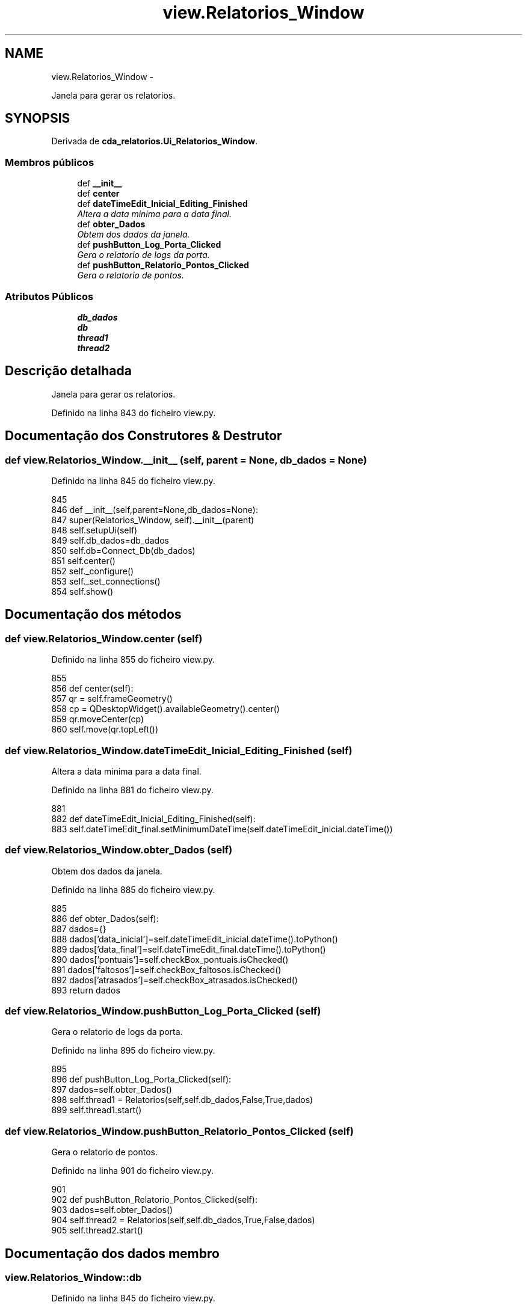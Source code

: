 .TH "view.Relatorios_Window" 3 "Terça, 24 de Dezembro de 2013" "Version 2" "Controle de Acesso" \" -*- nroff -*-
.ad l
.nh
.SH NAME
view.Relatorios_Window \- 
.PP
Janela para gerar os relatorios\&.  

.SH SYNOPSIS
.br
.PP
.PP
Derivada de \fBcda_relatorios\&.Ui_Relatorios_Window\fP\&.
.SS "Membros públicos"

.in +1c
.ti -1c
.RI "def \fB__init__\fP"
.br
.ti -1c
.RI "def \fBcenter\fP"
.br
.ti -1c
.RI "def \fBdateTimeEdit_Inicial_Editing_Finished\fP"
.br
.RI "\fIAltera a data minima para a data final\&. \fP"
.ti -1c
.RI "def \fBobter_Dados\fP"
.br
.RI "\fIObtem dos dados da janela\&. \fP"
.ti -1c
.RI "def \fBpushButton_Log_Porta_Clicked\fP"
.br
.RI "\fIGera o relatorio de logs da porta\&. \fP"
.ti -1c
.RI "def \fBpushButton_Relatorio_Pontos_Clicked\fP"
.br
.RI "\fIGera o relatorio de pontos\&. \fP"
.in -1c
.SS "Atributos Públicos"

.in +1c
.ti -1c
.RI "\fBdb_dados\fP"
.br
.ti -1c
.RI "\fBdb\fP"
.br
.ti -1c
.RI "\fBthread1\fP"
.br
.ti -1c
.RI "\fBthread2\fP"
.br
.in -1c
.SH "Descrição detalhada"
.PP 
Janela para gerar os relatorios\&. 
.PP
Definido na linha 843 do ficheiro view\&.py\&.
.SH "Documentação dos Construtores & Destrutor"
.PP 
.SS "def \fBview\&.Relatorios_Window\&.__init__\fP (self, parent = \fCNone\fP, db_dados = \fCNone\fP)"
.PP
Definido na linha 845 do ficheiro view\&.py\&.
.PP
.nf
845 
846     def __init__(self,parent=None,db_dados=None):
847         super(Relatorios_Window, self)\&.__init__(parent)
848         self\&.setupUi(self)
849         self\&.db_dados=db_dados
850         self\&.db=Connect_Db(db_dados)
851         self\&.center()
852         self\&._configure()
853         self\&._set_connections()
854         self\&.show()

.fi
.SH "Documentação dos métodos"
.PP 
.SS "def \fBview\&.Relatorios_Window\&.center\fP (self)"
.PP
Definido na linha 855 do ficheiro view\&.py\&.
.PP
.nf
855 
856     def center(self):
857         qr = self\&.frameGeometry()
858         cp = QDesktopWidget()\&.availableGeometry()\&.center()
859         qr\&.moveCenter(cp)
860         self\&.move(qr\&.topLeft())

.fi
.SS "def \fBview\&.Relatorios_Window\&.dateTimeEdit_Inicial_Editing_Finished\fP (self)"
.PP
Altera a data minima para a data final\&. 
.PP
Definido na linha 881 do ficheiro view\&.py\&.
.PP
.nf
881 
882     def dateTimeEdit_Inicial_Editing_Finished(self):
883         self\&.dateTimeEdit_final\&.setMinimumDateTime(self\&.dateTimeEdit_inicial\&.dateTime())

.fi
.SS "def \fBview\&.Relatorios_Window\&.obter_Dados\fP (self)"
.PP
Obtem dos dados da janela\&. 
.PP
Definido na linha 885 do ficheiro view\&.py\&.
.PP
.nf
885 
886     def obter_Dados(self):
887         dados={}
888         dados['data_inicial']=self\&.dateTimeEdit_inicial\&.dateTime()\&.toPython()
889         dados['data_final']=self\&.dateTimeEdit_final\&.dateTime()\&.toPython()
890         dados['pontuais']=self\&.checkBox_pontuais\&.isChecked()
891         dados['faltosos']=self\&.checkBox_faltosos\&.isChecked()
892         dados['atrasados']=self\&.checkBox_atrasados\&.isChecked()
893         return dados

.fi
.SS "def \fBview\&.Relatorios_Window\&.pushButton_Log_Porta_Clicked\fP (self)"
.PP
Gera o relatorio de logs da porta\&. 
.PP
Definido na linha 895 do ficheiro view\&.py\&.
.PP
.nf
895 
896     def pushButton_Log_Porta_Clicked(self):
897         dados=self\&.obter_Dados()
898         self\&.thread1 = Relatorios(self,self\&.db_dados,False,True,dados)
899         self\&.thread1\&.start()

.fi
.SS "def \fBview\&.Relatorios_Window\&.pushButton_Relatorio_Pontos_Clicked\fP (self)"
.PP
Gera o relatorio de pontos\&. 
.PP
Definido na linha 901 do ficheiro view\&.py\&.
.PP
.nf
901 
902     def pushButton_Relatorio_Pontos_Clicked(self):
903         dados=self\&.obter_Dados()
904         self\&.thread2 = Relatorios(self,self\&.db_dados,True,False,dados)
905         self\&.thread2\&.start()

.fi
.SH "Documentação dos dados membro"
.PP 
.SS "\fBview\&.Relatorios_Window::db\fP"
.PP
Definido na linha 845 do ficheiro view\&.py\&.
.SS "\fBview\&.Relatorios_Window::db_dados\fP"
.PP
Definido na linha 845 do ficheiro view\&.py\&.
.SS "\fBview\&.Relatorios_Window::thread1\fP"
.PP
Definido na linha 895 do ficheiro view\&.py\&.
.SS "\fBview\&.Relatorios_Window::thread2\fP"
.PP
Definido na linha 901 do ficheiro view\&.py\&.

.SH "Autor"
.PP 
Gerado automaticamente por Doxygen para Controle de Acesso a partir do código fonte\&.
